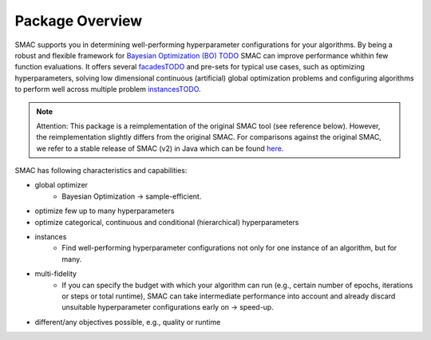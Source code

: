 Package Overview 
================

SMAC supports you in determining well-performing hyperparameter configurations for your algorithms.
By being a robust and flexible framework for `Bayesian Optimization (BO) TODO <linktoBO>`_ SMAC can improve performance whithin few function evaluations.
It offers several `facadesTODO <linktofacades>`_ and pre-sets for typical use cases, such as optimizing hyperparameters, solving low dimensional continuous (artificial) global optimization problems and configuring algorithms to perform well across multiple problem `instancesTODO <linktoinstances>`_.


.. note::
    Attention: This package is a reimplementation of the original SMAC tool
    (see reference below).
    However, the reimplementation slightly differs from the original SMAC.
    For comparisons against the original SMAC, we refer to a stable release of SMAC (v2) in Java
    which can be found `here <http://www.cs.ubc.ca/labs/beta/Projects/SMAC/>`_.


SMAC has following characteristics and capabilities:

- global optimizer
    - Bayesian Optimization → sample-efficient.
- optimize few up to many hyperparameters
- optimize categorical, continuous and conditional (hierarchical) hyperparameters
- instances
    - Find well-performing hyperparameter configurations not only for one instance of an algorithm, but for many.
- multi-fidelity
    - If you can specify the budget with which your algorithm can run (e.g., certain number of epochs,
      iterations or steps or total runtime), SMAC can take intermediate performance into account and already discard
      unsuitable hyperparameter configurations early on → speed-up.
- different/any objectives possible, e.g., quality or runtime